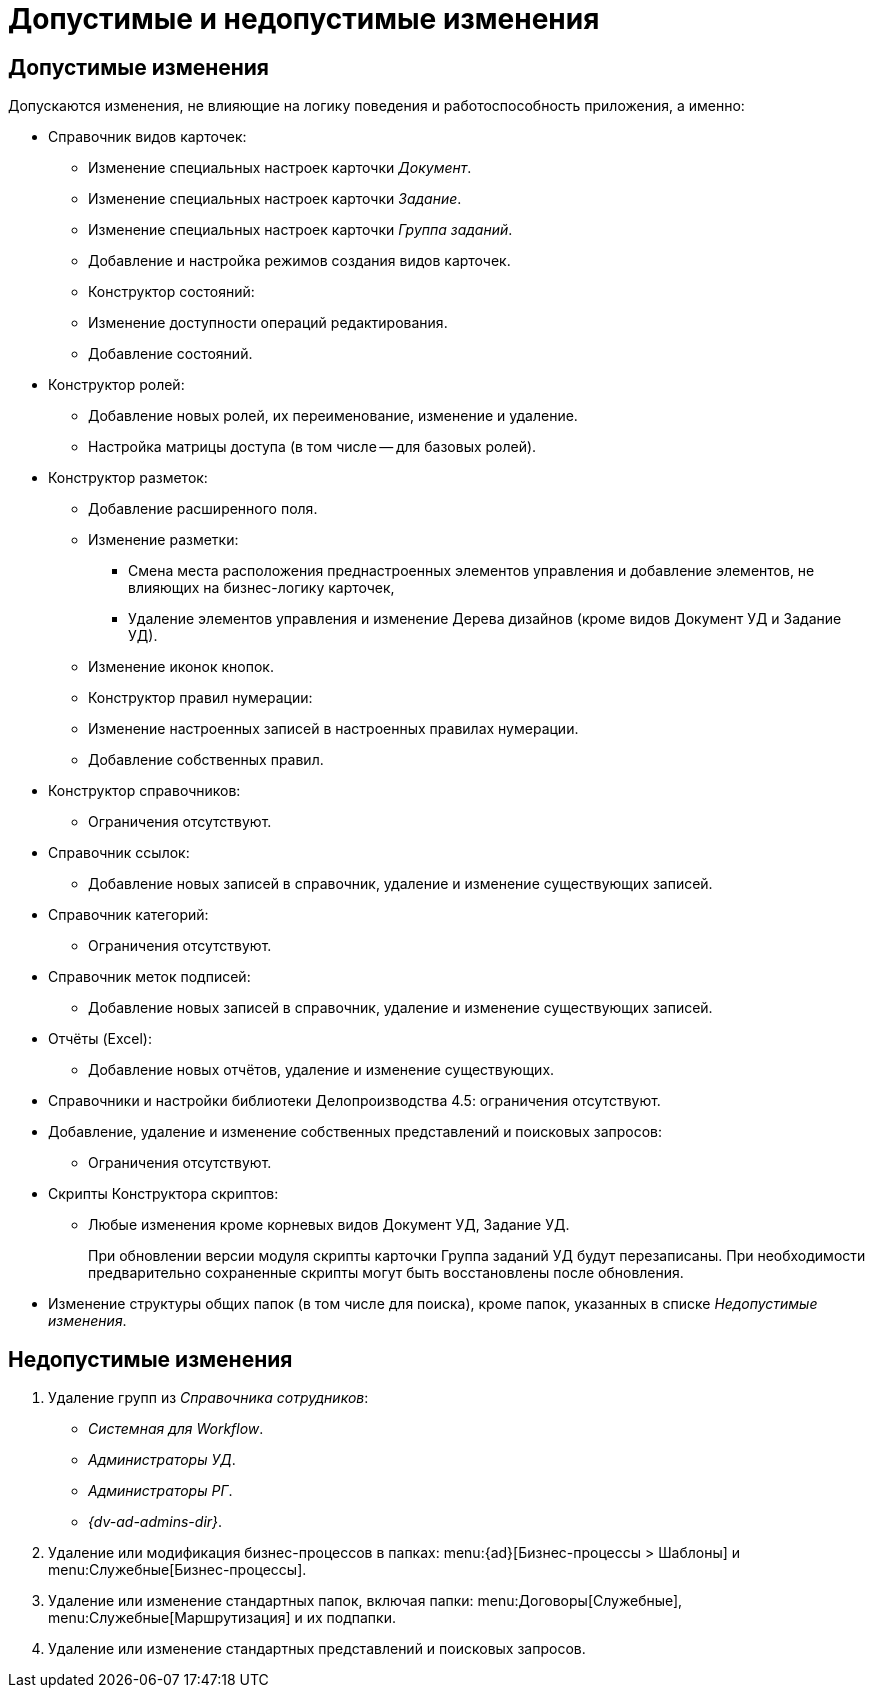 = Допустимые и недопустимые изменения

[#permitted]
== Допустимые изменения

.Допускаются изменения, не влияющие на логику поведения и работоспособность приложения, а именно:
* Справочник видов карточек:
** Изменение специальных настроек карточки _Документ_.
** Изменение специальных настроек карточки _Задание_.
** Изменение специальных настроек карточки _Группа заданий_.
** Добавление и настройка режимов создания видов карточек.
** Конструктор состояний:
** Изменение доступности операций редактирования.
** Добавление состояний.
* Конструктор ролей:
** Добавление новых ролей, их переименование, изменение и удаление.
** Настройка матрицы доступа (в том числе -- для базовых ролей).
* Конструктор разметок:
** Добавление расширенного поля.
** Изменение разметки:
*** Смена места расположения преднастроенных элементов управления и добавление элементов, не влияющих на бизнес-логику карточек,
*** Удаление элементов управления и изменение Дерева дизайнов (кроме видов Документ УД и Задание УД).
** Изменение иконок кнопок.
** Конструктор правил нумерации:
** Изменение настроенных записей в настроенных правилах нумерации.
** Добавление собственных правил.
* Конструктор справочников:
** Ограничения отсутствуют.
* Справочник ссылок:
** Добавление новых записей в справочник, удаление и изменение существующих записей.
* Справочник категорий:
** Ограничения отсутствуют.
* Справочник меток подписей:
** Добавление новых записей в справочник, удаление и изменение существующих записей.
* Отчёты (Excel):
** Добавление новых отчётов, удаление и изменение существующих.
* Справочники и настройки библиотеки Делопроизводства 4.5: ограничения отсутствуют.
* Добавление, удаление и изменение собственных представлений и поисковых запросов:
** Ограничения отсутствуют.
* Скрипты Конструктора скриптов:
** Любые изменения кроме корневых видов Документ УД, Задание УД.
+
При обновлении версии модуля скрипты карточки Группа заданий УД будут перезаписаны. При необходимости предварительно сохраненные скрипты могут быть восстановлены после обновления.
+
* Изменение структуры общих папок (в том числе для поиска), кроме папок, указанных в списке _Недопустимые изменения_.

[#forbidden]
== Недопустимые изменения

. Удаление групп из _Справочника сотрудников_:
+
* _Системная для Workflow_.
* _Администраторы УД_.
* _Администраторы РГ_.
* _{dv-ad-admins-dir}_.
+
. Удаление или модификация бизнес-процессов в папках: menu:{ad}[Бизнес-процессы > Шаблоны] и menu:Служебные[Бизнес-процессы].
. Удаление или изменение стандартных папок, включая папки: menu:Договоры[Служебные], menu:Служебные[Маршрутизация] и их подпапки.
. Удаление или изменение стандартных представлений и поисковых запросов.
